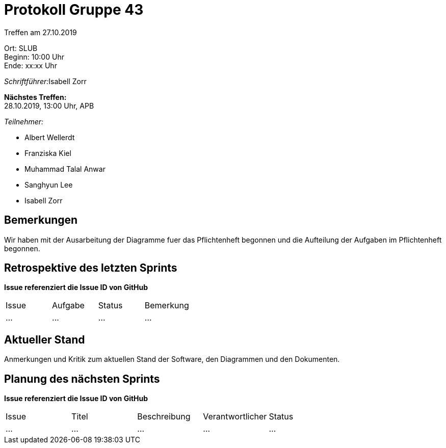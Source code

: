 = Protokoll Gruppe 43

Treffen am 27.10.2019

Ort:      SLUB +
Beginn:   10:00 Uhr +
Ende:     xx:xx Uhr

__Schriftführer:__Isabell Zorr

*Nächstes Treffen:* +
28.10.2019, 13:00 Uhr, APB

__Teilnehmer:__
//Tabellarisch oder Aufzählung, Kennzeichnung von Teilnehmern mit besonderer Rolle (z.B. Kunde)

- Albert Wellerdt
- Franziska Kiel
- Muhammad Talal Anwar
- Sanghyun Lee
- Isabell Zorr

== Bemerkungen
Wir haben mit der Ausarbeitung der Diagramme fuer das Pflichtenheft begonnen und die Aufteilung
der Aufgaben im Pflichtenheft begonnen.

== Retrospektive des letzten Sprints
*Issue referenziert die Issue ID von GitHub*
// Wie ist der Status der im letzten Sprint erstellten Issues/veteilten Aufgaben?

// See http://asciidoctor.org/docs/user-manual/=tables
[option="headers"]
|===
|Issue |Aufgabe |Status |Bemerkung
|…     |…       |…      |…
|===


== Aktueller Stand
Anmerkungen und Kritik zum aktuellen Stand der Software, den Diagrammen und den
Dokumenten.

== Planung des nächsten Sprints
*Issue referenziert die Issue ID von GitHub*

// See http://asciidoctor.org/docs/user-manual/=tables
[option="headers"]
|===
|Issue |Titel |Beschreibung |Verantwortlicher |Status
|…     |…     |…            |…                |…
|===
